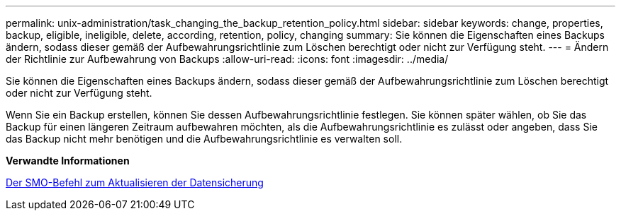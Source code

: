 ---
permalink: unix-administration/task_changing_the_backup_retention_policy.html 
sidebar: sidebar 
keywords: change, properties, backup, eligible, ineligible, delete, according, retention, policy, changing 
summary: Sie können die Eigenschaften eines Backups ändern, sodass dieser gemäß der Aufbewahrungsrichtlinie zum Löschen berechtigt oder nicht zur Verfügung steht. 
---
= Ändern der Richtlinie zur Aufbewahrung von Backups
:allow-uri-read: 
:icons: font
:imagesdir: ../media/


[role="lead"]
Sie können die Eigenschaften eines Backups ändern, sodass dieser gemäß der Aufbewahrungsrichtlinie zum Löschen berechtigt oder nicht zur Verfügung steht.

Wenn Sie ein Backup erstellen, können Sie dessen Aufbewahrungsrichtlinie festlegen. Sie können später wählen, ob Sie das Backup für einen längeren Zeitraum aufbewahren möchten, als die Aufbewahrungsrichtlinie es zulässt oder angeben, dass Sie das Backup nicht mehr benötigen und die Aufbewahrungsrichtlinie es verwalten soll.

*Verwandte Informationen*

xref:reference_the_smosmsapbackup_update_command.adoc[Der SMO-Befehl zum Aktualisieren der Datensicherung]
